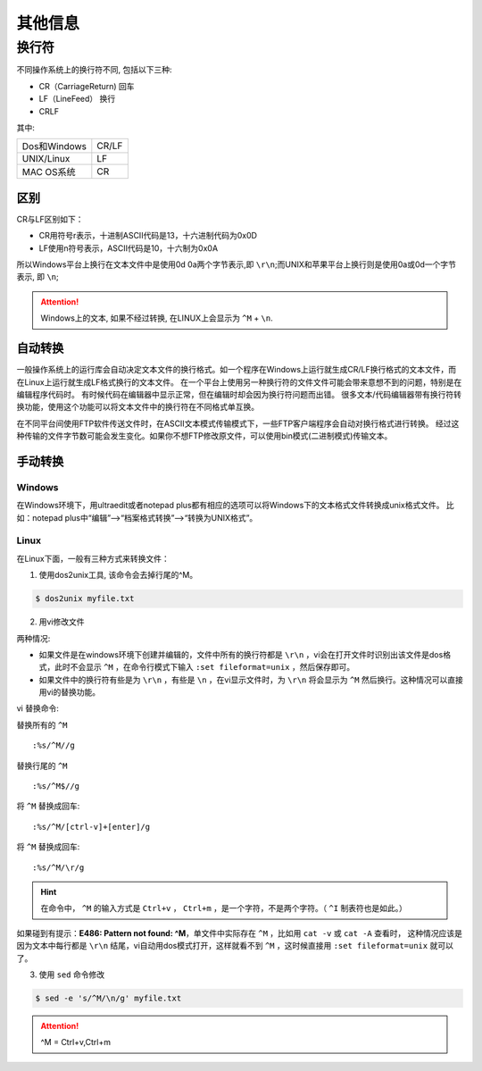 其他信息
===============

换行符
----------------

不同操作系统上的换行符不同, 包括以下三种:

- CR（CarriageReturn)  回车
- LF（LineFeed） 换行
- CRLF

其中:

+--------------+-------+
| Dos和Windows | CR/LF |
+--------------+-------+
| UNIX/Linux   | LF    |
+--------------+-------+
| MAC OS系统   | CR    |
+--------------+-------+

区别
''''''''''''''''

CR与LF区别如下：

- CR用符号r表示，十进制ASCII代码是13，十六进制代码为0x0D
- LF使用n符号表示，ASCII代码是10，十六制为0x0A

所以Windows平台上换行在文本文件中是使用0d 0a两个字节表示,即 ``\r\n``;而UNIX和苹果平台上换行则是使用0a或0d一个字节表示, 即 ``\n``;

.. attention:: Windows上的文本, 如果不经过转换, 在LINUX上会显示为 ``^M`` + ``\n``.


自动转换
''''''''''''''''

一般操作系统上的运行库会自动决定文本文件的换行格式。如一个程序在Windows上运行就生成CR/LF换行格式的文本文件，而在Linux上运行就生成LF格式换行的文本文件。
在一个平台上使用另一种换行符的文件文件可能会带来意想不到的问题，特别是在编辑程序代码时。
有时候代码在编辑器中显示正常，但在编辑时却会因为换行符问题而出错。
很多文本/代码编辑器带有换行符转换功能，使用这个功能可以将文本文件中的换行符在不同格式单互换。

在不同平台间使用FTP软件传送文件时，在ASCII文本模式传输模式下，一些FTP客户端程序会自动对换行格式进行转换。
经过这种传输的文件字节数可能会发生变化。如果你不想FTP修改原文件，可以使用bin模式(二进制模式)传输文本。

手动转换
'''''''''''''''''''

Windows
""""""""""""""""""""

在Windows环境下，用ultraedit或者notepad plus都有相应的选项可以将Windows下的文本格式文件转换成unix格式文件。
比如：notepad plus中“编辑”—>“档案格式转换”—>“转换为UNIX格式”。

Linux
""""""""""""""""""""

在Linux下面，一般有三种方式来转换文件：

1. 使用dos2unix工具, 该命令会去掉行尾的^M。

.. code-block:: shell

  $ dos2unix myfile.txt 

2. 用vi修改文件

两种情况:

- 如果文件是在windows环境下创建并编辑的，文件中所有的换行符都是 ``\r\n`` ，vi会在打开文件时识别出该文件是dos格式，此时不会显示 ``^M`` ，在命令行模式下输入 ``:set fileformat=unix`` ，然后保存即可。
- 如果文件中的换行符有些是为 ``\r\n`` ，有些是 ``\n`` ，在vi显示文件时，为 ``\r\n`` 将会显示为 ``^M`` 然后换行。这种情况可以直接用vi的替换功能。

vi 替换命令:

替换所有的 ``^M`` ::
  
  :%s/^M//g

替换行尾的 ``^M`` ::

  :%s/^M$//g

将 ``^M`` 替换成回车::

  :%s/^M/[ctrl-v]+[enter]/g

将 ``^M`` 替换成回车::

  :%s/^M/\r/g

.. hint:: 在命令中， ``^M`` 的输入方式是 ``Ctrl+v`` ， ``Ctrl+m`` ，是一个字符，不是两个字符。（ ``^I`` 制表符也是如此。）


如果碰到有提示：**E486: Pattern not found: ^M**，单文件中实际存在 ``^M`` ，比如用 ``cat -v`` 或 ``cat -A`` 查看时，
这种情况应该是因为文本中每行都是 ``\r\n`` 结尾，vi自动用dos模式打开，这样就看不到 ``^M`` ，这时候直接用 ``:set fileformat=unix`` 就可以了。


3. 使用 ``sed`` 命令修改

.. code-block:: shell

  $ sed -e 's/^M/\n/g' myfile.txt

.. attention:: ^M = Ctrl+v,Ctrl+m
